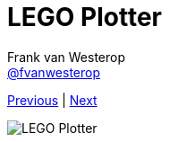 :source-highlighter: prettify
:icons: font
:nofooter:
:image-root: resources/image
:nqc-root: resources/nqc

:previous: index
:next: 01_introductie

:plotter-image: {image-root}/lego_plotter.jpg

= LEGO Plotter
Frank van Westerop <https://github.com/fvanwesterop[@fvanwesterop]>
ifdef::env-github,env-browser[:outfilesuffix: .adoc]

[.text-right]
link:{previous}{outfilesuffix}[Previous] | link:{next}{outfilesuffix}[Next]

[.right]
image::{plotter-image}[LEGO Plotter]
